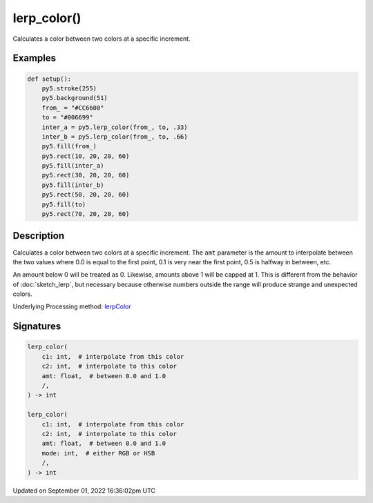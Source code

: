 lerp_color()
============

Calculates a color between two colors at a specific increment.

Examples
--------

.. raw:: html

    <div class="example-table">

.. raw:: html

    <div class="example-row"><div class="example-cell-image">

.. image:: /images/reference/Sketch_lerp_color_0.png
    :alt: example picture for lerp_color()

.. raw:: html

    </div><div class="example-cell-code">

.. code:: python

    def setup():
        py5.stroke(255)
        py5.background(51)
        from_ = "#CC6600"
        to = "#006699"
        inter_a = py5.lerp_color(from_, to, .33)
        inter_b = py5.lerp_color(from_, to, .66)
        py5.fill(from_)
        py5.rect(10, 20, 20, 60)
        py5.fill(inter_a)
        py5.rect(30, 20, 20, 60)
        py5.fill(inter_b)
        py5.rect(50, 20, 20, 60)
        py5.fill(to)
        py5.rect(70, 20, 20, 60)

.. raw:: html

    </div></div>

.. raw:: html

    </div>

Description
-----------

Calculates a color between two colors at a specific increment. The ``amt`` parameter is the amount to interpolate between the two values where 0.0 is equal to the first point, 0.1 is very near the first point, 0.5 is halfway in between, etc. 

An amount below 0 will be treated as 0. Likewise, amounts above 1 will be capped at 1. This is different from the behavior of :doc:`sketch_lerp`, but necessary because otherwise numbers outside the range will produce strange and unexpected colors.

Underlying Processing method: `lerpColor <https://processing.org/reference/lerpColor_.html>`_

Signatures
----------

.. code:: python

    lerp_color(
        c1: int,  # interpolate from this color
        c2: int,  # interpolate to this color
        amt: float,  # between 0.0 and 1.0
        /,
    ) -> int

    lerp_color(
        c1: int,  # interpolate from this color
        c2: int,  # interpolate to this color
        amt: float,  # between 0.0 and 1.0
        mode: int,  # either RGB or HSB
        /,
    ) -> int

Updated on September 01, 2022 16:36:02pm UTC

